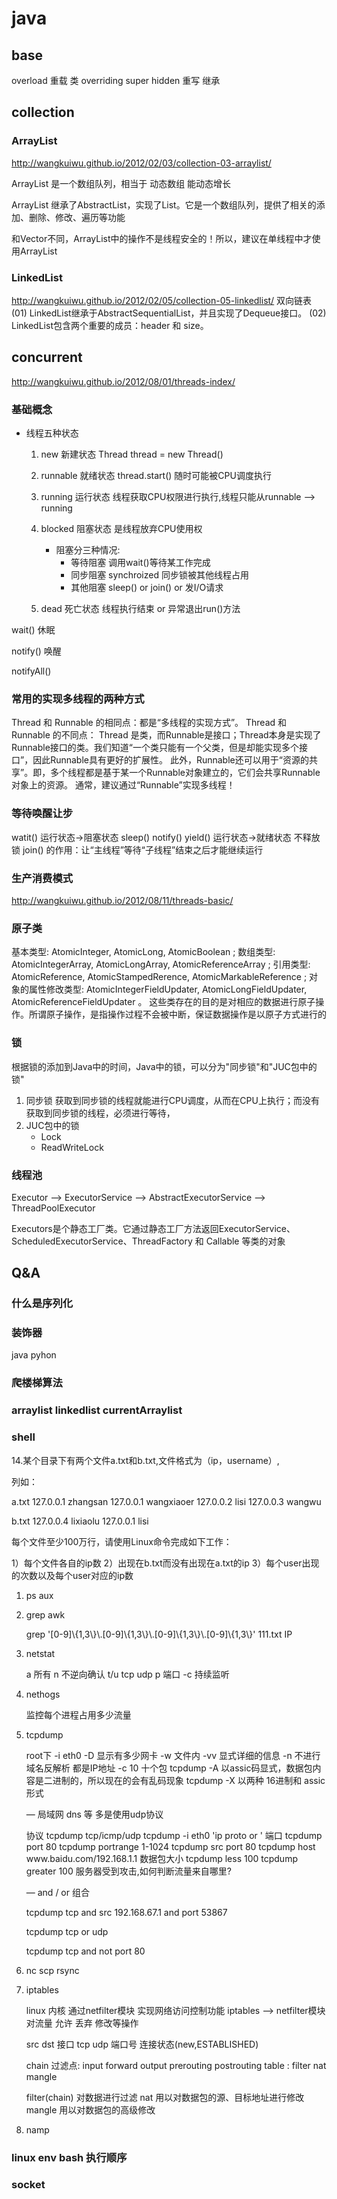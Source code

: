 * java
** base
   overload  重载  类
   overriding  super hidden 重写 继承
** collection
*** ArrayList
    http://wangkuiwu.github.io/2012/02/03/collection-03-arraylist/

    ArrayList 是一个数组队列，相当于 动态数组 能动态增长

    ArrayList 继承了AbstractList，实现了List。它是一个数组队列，提供了相关的添加、删除、修改、遍历等功能

    和Vector不同，ArrayList中的操作不是线程安全的！所以，建议在单线程中才使用ArrayList
*** LinkedList
    http://wangkuiwu.github.io/2012/02/05/collection-05-linkedlist/
    双向链表
    (01) LinkedList继承于AbstractSequentialList，并且实现了Dequeue接口。
    (02) LinkedList包含两个重要的成员：header 和 size。

** concurrent
   http://wangkuiwu.github.io/2012/08/01/threads-index/
*** 基础概念
   - 线程五种状态
     1. new
        新建状态
        Thread thread = new Thread()
     2. runnable
        就绪状态
        thread.start() 随时可能被CPU调度执行
     3. running
        运行状态
        线程获取CPU权限进行执行,线程只能从runnable --> running
     4. blocked 
        阻塞状态
        是线程放弃CPU使用权

        + 阻塞分三种情况:
          - 等待阻塞
            调用wait()等待某工作完成
          - 同步阻塞
            synchroized 同步锁被其他线程占用
          - 其他阻塞
            sleep() or join() or 发I/O请求
     5. dead
        死亡状态
        线程执行结束 or 异常退出run()方法
        
   wait()  休眠

   notify() 唤醒

   notifyAll()
*** 常用的实现多线程的两种方式
    Thread 和 Runnable 的相同点：都是“多线程的实现方式”。
    Thread 和 Runnable 的不同点：
    Thread 是类，而Runnable是接口；Thread本身是实现了Runnable接口的类。我们知道“一个类只能有一个父类，但是却能实现多个接口”，因此Runnable具有更好的扩展性。
    此外，Runnable还可以用于“资源的共享”。即，多个线程都是基于某一个Runnable对象建立的，它们会共享Runnable对象上的资源。
    通常，建议通过“Runnable”实现多线程！
*** 等待唤醒让步
    watit() 运行状态->阻塞状态
    sleep()
    notify()
    yield() 运行状态->就绪状态  不释放锁
    join() 的作用：让“主线程”等待“子线程”结束之后才能继续运行
*** 生产消费模式
    http://wangkuiwu.github.io/2012/08/11/threads-basic/
*** 原子类
    基本类型: AtomicInteger, AtomicLong, AtomicBoolean ;
    数组类型: AtomicIntegerArray, AtomicLongArray, AtomicReferenceArray ;
    引用类型: AtomicReference, AtomicStampedRerence, AtomicMarkableReference ;
    对象的属性修改类型: AtomicIntegerFieldUpdater, AtomicLongFieldUpdater, AtomicReferenceFieldUpdater 。
    这些类存在的目的是对相应的数据进行原子操作。所谓原子操作，是指操作过程不会被中断，保证数据操作是以原子方式进行的
*** 锁
    根据锁的添加到Java中的时间，Java中的锁，可以分为"同步锁"和"JUC包中的锁"
    1. 同步锁 
        获取到同步锁的线程就能进行CPU调度，从而在CPU上执行；而没有获取到同步锁的线程，必须进行等待，
    2. JUC包中的锁
       - Lock
       - ReadWriteLock
         
*** 线程池
    Executor --> ExecutorService --> AbstractExecutorService --> ThreadPoolExecutor

    Executors是个静态工厂类。它通过静态工厂方法返回ExecutorService、ScheduledExecutorService、ThreadFactory 和 Callable 等类的对象

** Q&A
*** 什么是序列化
*** 装饰器
    java pyhon
*** 爬楼梯算法
*** arraylist linkedlist currentArraylist
*** shell 
14.某个目录下有两个文件a.txt和b.txt,文件格式为（ip，username）,

列如：

a.txt
127.0.0.1 zhangsan
127.0.0.1 wangxiaoer
127.0.0.2 lisi
127.0.0.3 wangwu

b.txt
127.0.0.4 lixiaolu
127.0.0.1 lisi

每个文件至少100万行，请使用Linux命令完成如下工作：

1）每个文件各自的ip数
2）出现在b.txt而没有出现在a.txt的ip
3）每个user出现的次数以及每个user对应的ip数
**** ps aux 
**** grep awk
    grep '[0-9]\{1,3\}\.[0-9]\{1,3\}\.[0-9]\{1,3\}\.[0-9]\{1,3\}' 111.txt  IP

**** netstat  
 a 所有 n 不逆向确认 t/u tcp udp 
 p 端口 -c 持续监听

**** nethogs

    监控每个进程占用多少流量 
**** tcpdump
 root下
 -i eth0
 -D 显示有多少网卡
 -w 文件内
 -vv 显式详细的信息
 -n 不进行域名反解析 都是IP地址
 -c 10 十个包
 tcpdump -A 以assic码显式，数据包内容是二进制的，所以现在的会有乱码现象
 tcpdump -X 以两种 16进制和 assic形式

 ---
 局域网 dns 等 多是使用udp协议  

 协议 tcpdump tcp/icmp/udp 
      tcpdump -i eth0 'ip proto \tcp or \udp'
 端口 tcpdump port 80  
      tcpdump portrange 1-1024
      tcpdump src port 80
      tcpdump host www.baidu.com/192.168.1.1
 数据包大小
      tcpdump less 100
      tcpdump greater 100
 服务器受到攻击,如何判断流量来自哪里?

---
  and / or 组合

  tcpdump tcp and src 192.168.67.1 and port 53867

  tcpdump tcp or udp

  tcpdump tcp and not port 80
 
**** nc  scp  rsync 
**** iptables
     linux 内核 通过netfilter模块 实现网络访问控制功能
     iptables --> netfilter模块
     对流量 允许 丢弃 修改等操作

     src dst 接口  tcp udp 端口号 连接状态(new,ESTABLISHED)

     chain  过滤点: input forward output prerouting postrouting
     table :  filter nat mangle

     filter(chain) 对数据进行过滤
     nat 用以对数据包的源、目标地址进行修改
     mangle 用以对数据包的高级修改
**** namp

*** linux env bash 执行顺序
*** socket

